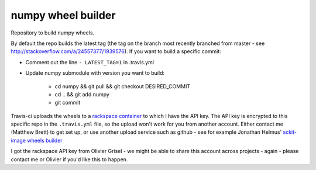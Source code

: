 ###################
numpy wheel builder
###################

Repository to build numpy wheels.

By default the repo builds the latest tag (the tag on the branch most recently
branched from master - see http://stackoverflow.com/a/24557377/1939576). If
you want to build a specific commit:

* Comment out the line ``- LATEST_TAG=1`` in .travis.yml
* Update numpy submodule with version you want to build:

    * cd numpy && git pull && git checkout DESIRED_COMMIT
    * cd .. && git add numpy
    * git commit

Travis-ci uploads the wheels to a `rackspace container
<http://a365fff413fe338398b6-1c8a9b3114517dc5fe17b7c3f8c63a43.r19.cf2.rackcdn.com>`_
to which I have the API key.  The API key is encrypted to this specific repo
in the ``.travis.yml`` file, so the upload won't work for you from another
account.  Either contact me (Matthew Brett) to get set up, or use another
upload service such as github - see for example Jonathan Helmus' `sckit-image
wheels builder <https://github.com/jjhelmus/scikit-image-ci-wheel-builder>`_

I got the rackspace API key from Olivier Grisel - we might be able to share
this account across projects - again - please contact me or Olivier if you'd
like this to happen.
